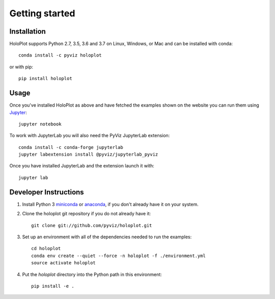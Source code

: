 ***************
Getting started
***************

Installation
------------

HoloPlot supports Python 2.7, 3.5, 3.6 and 3.7 on Linux, Windows, or Mac and can be installed with conda::

    conda install -c pyviz holoplot

or with pip::

    pip install holoplot

Usage
-----

Once you've installed HoloPlot as above and have fetched the examples
shown on the website you can run them using `Jupyter
<http://jupyter.org>`_::

    jupyter notebook

To work with JupyterLab you will also need the PyViz JupyterLab
extension::

    conda install -c conda-forge jupyterlab
    jupyter labextension install @pyviz/jupyterlab_pyviz

Once you have installed JupyterLab and the extension launch it with::

    jupyter lab


Developer Instructions
----------------------

1. Install Python 3 `miniconda <http://conda.pydata.org/miniconda.html>`_ or `anaconda <http://docs.continuum.io/anaconda/install>`_, if you don't already have it on your system.

2. Clone the holoplot git repository if you do not already have it::

    git clone git://github.com/pyviz/holoplot.git

3. Set up an environment with all of the dependencies needed to run the examples::

    cd holoplot
    conda env create --quiet --force -n holoplot -f ./environment.yml
    source activate holoplot

4. Put the `holoplot` directory into the Python path in this environment::

    pip install -e .
